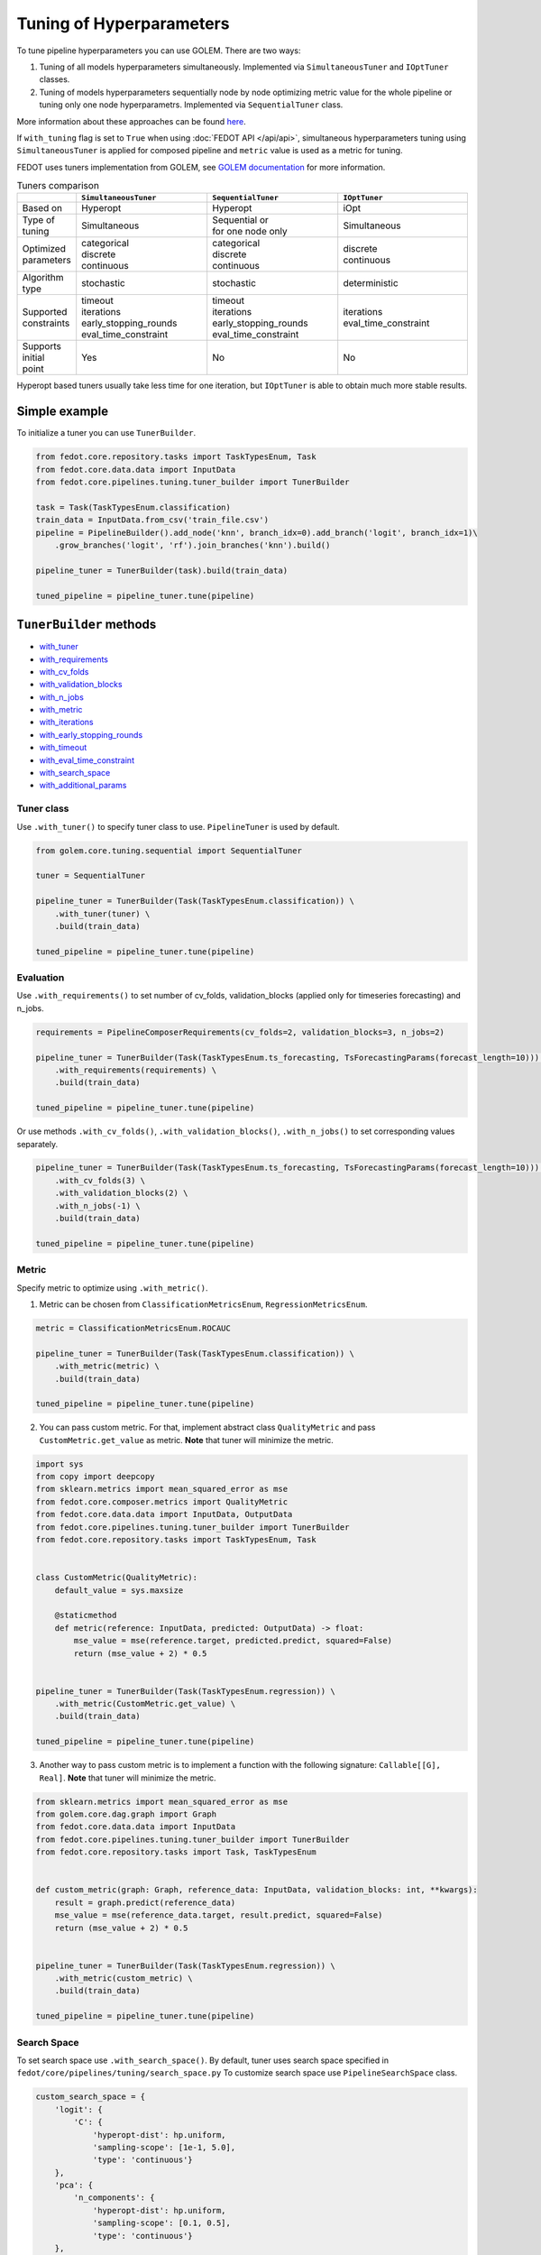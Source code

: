 Tuning of Hyperparameters
=========================
To tune pipeline hyperparameters you can use GOLEM. There are two ways:

1. Tuning of all models hyperparameters simultaneously. Implemented via ``SimultaneousTuner`` and ``IOptTuner`` classes.

2. Tuning of models hyperparameters sequentially node by node optimizing metric value for the whole pipeline or tuning
   only one node hyperparametrs. Implemented via ``SequentialTuner`` class.

More information about these approaches can be found
`here <https://towardsdatascience.com/hyperparameters-tuning-for-machine-learning-model-ensembles-8051782b538b>`_.

If ``with_tuning`` flag is set to ``True`` when using :doc:`FEDOT API </api/api>`, simultaneous hyperparameters tuning
using ``SimultaneousTuner`` is applied for composed pipeline and ``metric`` value is used as a metric for tuning.

FEDOT uses tuners implementation from GOLEM, see `GOLEM documentation`_ for more information.

.. list-table:: Tuners comparison
   :widths: 10 30 30 30
   :header-rows: 1

   * -
     - ``SimultaneousTuner``
     - ``SequentialTuner``
     - ``IOptTuner``
   * - Based on
     - Hyperopt
     - Hyperopt
     - iOpt
   * - Type of tuning
     - Simultaneous
     - | Sequential or
       | for one node only
     - Simultaneous
   * - | Optimized
       | parameters
     - | categorical
       | discrete
       | continuous
     - | categorical
       | discrete
       | continuous
     - | discrete
       | continuous
   * - Algorithm type
     - stochastic
     - stochastic
     - deterministic
   * - | Supported
       | constraints
     - | timeout
       | iterations
       | early_stopping_rounds
       | eval_time_constraint
     - | timeout
       | iterations
       | early_stopping_rounds
       | eval_time_constraint
     - | iterations
       | eval_time_constraint
   * - | Supports initial
       | point
     - Yes
     - No
     - No

Hyperopt based tuners usually take less time for one iteration, but ``IOptTuner`` is able to obtain much more stable results.


Simple example
~~~~~~~~~~~~~~

To initialize a tuner you can use ``TunerBuilder``.

.. code-block:: python

    from fedot.core.repository.tasks import TaskTypesEnum, Task
    from fedot.core.data.data import InputData
    from fedot.core.pipelines.tuning.tuner_builder import TunerBuilder

    task = Task(TaskTypesEnum.classification)
    train_data = InputData.from_csv('train_file.csv')
    pipeline = PipelineBuilder().add_node('knn', branch_idx=0).add_branch('logit', branch_idx=1)\
        .grow_branches('logit', 'rf').join_branches('knn').build()

    pipeline_tuner = TunerBuilder(task).build(train_data)

    tuned_pipeline = pipeline_tuner.tune(pipeline)

``TunerBuilder`` methods
~~~~~~~~~~~~~~~~~~~~~~~~

* with_tuner_
* with_requirements_
* with_cv_folds_
* with_validation_blocks_
* with_n_jobs_
* with_metric_
* with_iterations_
* with_early_stopping_rounds_
* with_timeout_
* with_eval_time_constraint_
* with_search_space_
* with_additional_params_

Tuner class
-----------

.. _with_tuner:

Use ``.with_tuner()`` to specify tuner class to use. ``PipelineTuner`` is used by default.

.. code-block:: python

    from golem.core.tuning.sequential import SequentialTuner

    tuner = SequentialTuner

    pipeline_tuner = TunerBuilder(Task(TaskTypesEnum.classification)) \
        .with_tuner(tuner) \
        .build(train_data)

    tuned_pipeline = pipeline_tuner.tune(pipeline)

Evaluation
----------

.. _with_requirements:

Use ``.with_requirements()`` to set number of cv_folds, validation_blocks (applied only for timeseries forecasting) and n_jobs.

.. code-block:: python

    requirements = PipelineComposerRequirements(cv_folds=2, validation_blocks=3, n_jobs=2)

    pipeline_tuner = TunerBuilder(Task(TaskTypesEnum.ts_forecasting, TsForecastingParams(forecast_length=10))) \
        .with_requirements(requirements) \
        .build(train_data)

    tuned_pipeline = pipeline_tuner.tune(pipeline)

.. _with_cv_folds:

.. _with_validation_blocks:

.. _with_n_jobs:

Or use methods ``.with_cv_folds()``, ``.with_validation_blocks()``, ``.with_n_jobs()`` to set corresponding values separately.

.. code-block:: python

    pipeline_tuner = TunerBuilder(Task(TaskTypesEnum.ts_forecasting, TsForecastingParams(forecast_length=10))) \
        .with_cv_folds(3) \
        .with_validation_blocks(2) \
        .with_n_jobs(-1) \
        .build(train_data)

    tuned_pipeline = pipeline_tuner.tune(pipeline)

Metric
------

.. _with_metric:

Specify metric to optimize using ``.with_metric()``.

1. Metric can be chosen from ``ClassificationMetricsEnum``, ``RegressionMetricsEnum``.

.. code-block:: python

    metric = ClassificationMetricsEnum.ROCAUC

    pipeline_tuner = TunerBuilder(Task(TaskTypesEnum.classification)) \
        .with_metric(metric) \
        .build(train_data)

    tuned_pipeline = pipeline_tuner.tune(pipeline)

2. You can pass custom metric. For that, implement abstract class ``QualityMetric`` and pass ``CustomMetric.get_value`` as metric. **Note** that tuner will minimize the metric.

.. code-block:: python

    import sys
    from copy import deepcopy
    from sklearn.metrics import mean_squared_error as mse
    from fedot.core.composer.metrics import QualityMetric
    from fedot.core.data.data import InputData, OutputData
    from fedot.core.pipelines.tuning.tuner_builder import TunerBuilder
    from fedot.core.repository.tasks import TaskTypesEnum, Task


    class CustomMetric(QualityMetric):
        default_value = sys.maxsize

        @staticmethod
        def metric(reference: InputData, predicted: OutputData) -> float:
            mse_value = mse(reference.target, predicted.predict, squared=False)
            return (mse_value + 2) * 0.5


    pipeline_tuner = TunerBuilder(Task(TaskTypesEnum.regression)) \
        .with_metric(CustomMetric.get_value) \
        .build(train_data)

    tuned_pipeline = pipeline_tuner.tune(pipeline)

3. Another way to pass custom metric is to implement a function with the following signature: ``Callable[[G], Real]``. **Note** that tuner will minimize the metric.

.. code-block:: python

    from sklearn.metrics import mean_squared_error as mse
    from golem.core.dag.graph import Graph
    from fedot.core.data.data import InputData
    from fedot.core.pipelines.tuning.tuner_builder import TunerBuilder
    from fedot.core.repository.tasks import Task, TaskTypesEnum


    def custom_metric(graph: Graph, reference_data: InputData, validation_blocks: int, **kwargs):
        result = graph.predict(reference_data)
        mse_value = mse(reference_data.target, result.predict, squared=False)
        return (mse_value + 2) * 0.5


    pipeline_tuner = TunerBuilder(Task(TaskTypesEnum.regression)) \
        .with_metric(custom_metric) \
        .build(train_data)

    tuned_pipeline = pipeline_tuner.tune(pipeline)

Search Space
------------

.. _with_search_space:

To set search space use ``.with_search_space()``. By default, tuner uses search space specified in ``fedot/core/pipelines/tuning/search_space.py``
To customize search space use ``PipelineSearchSpace`` class.

.. code-block:: python

    custom_search_space = {
        'logit': {
            'C': {
                'hyperopt-dist': hp.uniform,
                'sampling-scope': [1e-1, 5.0],
                'type': 'continuous'}
        },
        'pca': {
            'n_components': {
                'hyperopt-dist': hp.uniform,
                'sampling-scope': [0.1, 0.5],
                'type': 'continuous'}
        },
        'knn': {
            'n_neighbors': {
                'hyperopt-dist': hp.uniformint,
                'sampling-scope': [1, 20],
                'type': 'discrete'},
            'weights': {
                'hyperopt-dist': hp.choice,
                'sampling-scope': [["uniform", "distance"]],
                'type': 'categorical'},
            'p': {
                'hyperopt-dist': hp.choice,
                'sampling-scope': [[1, 2]],
                'type': 'categorical'}
        }
    }
    search_space = PipelineSearchSpace(custom_search_space=custom_search_space, replace_default_search_space=True)

    pipeline_tuner = TunerBuilder(Task(TaskTypesEnum.classification)) \
            .with_search_space(search_space) \
            .build(train_data)

    tuned_pipeline = pipeline_tuner.tune(pipeline)

Additional parameters
---------------------

.. _with_additional_params:

If there is no ``TunerBuilder`` function to set a specific parameter of a tuner use ``.with_additional_params()``.

Possible additional parameters you can see in the `GOLEM documentation`_.

For example, you can set algorithm for with signature similar to ``hyperopt.tse.suggest`` for ``SimultaneousTuner`` or
``SequentialTuner``.

By default, ``hyperopt.tse.suggest`` is used.

.. code-block:: python

    pipeline_tuner = TunerBuilder(Task(TaskTypesEnum.classification)) \
        .with_additional_params(algo = hyperopt.rand.suggest) \
        .build(train_data)

    tuned_pipeline = pipeline_tuner.tune(pipeline)

For ``IOptTuner`` such parameters as ``r``, ``evolvent_density``, ``eps_r`` and etc can be set.

.. code-block:: python

    pipeline_tuner = TunerBuilder(Task(TaskTypesEnum.classification)) \
        .with_tuner(IOptTuner) \
        .with_additional_params(r = 1, evolvent_density = 5) \
        .build(train_data)

    tuned_pipeline = pipeline_tuner.tune(pipeline)

Constraints
-----------

.. _with_timeout:

* Use ``.with_timeout()`` to set timeout for tuning.

.. _with_iterations:

* Use ``.with_iterations()`` to set maximal number of tuning iterations.

.. _with_early_stopping_rounds:

* Use ``.with_early_stopping_rounds()`` to specify after what number of iterations without metric improvement tuning will be stopped.

.. _with_eval_time_constraint:

* Use ``.with_eval_time_constraint()`` to set  time constraint for pipeline fitting while it's evaluation.

.. code-block:: python

    timeout = datetime.timedelta(minutes=1)

    iterations = 500

    early_stopping_rounds = 50

    eval_time_constraint = datetime.timedelta(seconds=30)

    pipeline_tuner = TunerBuilder(task) \
        .with_timeout(timeout) \
        .with_iterations(iterations) \
        .with_early_stopping_rounds(early_stopping_rounds) \
        .with_eval_time_constraint(eval_time_constraint) \
        .build(input_data)

    tuned_pipeline = pipeline_tuner.tune(pipeline)

Examples
~~~~~~~~

Tuning all hyperparameters simultaneously
-----------------------------------------
Example for ``SimultaneousTuner``:

.. code-block:: python

    import datetime
    import hyperopt
    from golem.core.tuning.simultaneous import SimultaneousTuner
    from hyperopt import hp
    from fedot.core.pipelines.pipeline_composer_requirements import PipelineComposerRequirements
    from fedot.core.data.data import InputData
    from fedot.core.pipelines.pipeline_builder import PipelineBuilder
    from fedot.core.pipelines.tuning.search_space import PipelineSearchSpace
    from fedot.core.pipelines.tuning.tuner_builder import TunerBuilder
    from fedot.core.repository.quality_metrics_repository import ClassificationMetricsEnum
    from fedot.core.repository.tasks import TaskTypesEnum, Task

    task = Task(TaskTypesEnum.classification)

    tuner = SimultaneousTuner

    requirements = PipelineComposerRequirements(cv_folds=2, n_jobs=2)

    metric = ClassificationMetricsEnum.ROCAUC

    iterations = 500

    early_stopping_rounds = 50

    timeout = datetime.timedelta(minutes=1)

    eval_time_constraint = datetime.timedelta(seconds=30)

    custom_search_space = {
        'logit': {
            'C': {
                'hyperopt-dist': hp.uniform,
                'sampling-scope': [0.01, 5.0],
                'type': 'continuous'}
        },
        'knn': {
            'n_neighbors': {
                'hyperopt-dist': hp.uniformint,
                'sampling-scope': [1, 20],
                'type': 'discrete'},
            'weights': {
                'hyperopt-dist': hp.choice,
                'sampling-scope': [["uniform", "distance"]],
                'type': 'categorical'},
            'p': {
                'hyperopt-dist': hp.choice,
                'sampling-scope': [[1, 2]],
                'type': 'categorical'}}
    }
    search_space = PipelineSearchSpace(custom_search_space=custom_search_space, replace_default_search_space=True)

    algo = hyperopt.rand.suggest

    train_data = InputData.from_csv('train_file.csv')

    pipeline = PipelineBuilder().add_node('knn', branch_idx=0).add_branch('logit', branch_idx=1) \
        .grow_branches('logit', 'rf').join_branches('knn').build()

    pipeline_tuner = TunerBuilder(task) \
        .with_tuner(tuner) \
        .with_requirements(requirements) \
        .with_metric(metric) \
        .with_iterations(iterations) \
        .with_early_stopping_rounds(early_stopping_rounds) \
        .with_timeout(timeout) \
        .with_search_space(search_space) \
        .with_additional_params(algo=algo) \
        .with_eval_time_constraint(eval_time_constraint) \
        .build(train_data)

    tuned_pipeline = pipeline_tuner.tune(pipeline)

    tuned_pipeline.print_structure()

Tuned pipeline structure:

.. code-block:: python

    Pipeline structure:
    {'depth': 3, 'length': 5, 'nodes': [knn, logit, knn, rf, logit]}
    knn - {'n_neighbors': 3, 'p': 2, 'weights': 'uniform'}
    logit - {'C': 4.564184562288343}
    knn - {'n_neighbors': 6, 'p': 2, 'weights': 'uniform'}
    rf - {'n_jobs': 1, 'bootstrap': True, 'criterion': 'entropy', 'max_features': 0.46348491415788157, 'min_samples_leaf': 11, 'min_samples_split': 2, 'n_estimators': 100}
    logit - {'C': 3.056080157518786}


Example for ``IOptTuner``:

.. code-block:: python

    import datetime
    from golem.core.tuning.iopt_tuner import IOptTuner
    from fedot.core.data.data import InputData
    from fedot.core.pipelines.pipeline_builder import PipelineBuilder
    from fedot.core.pipelines.pipeline_composer_requirements import PipelineComposerRequirements
    from fedot.core.pipelines.tuning.tuner_builder import TunerBuilder
    from fedot.core.repository.quality_metrics_repository import RegressionMetricsEnum
    from fedot.core.repository.tasks import TaskTypesEnum, Task

    task = Task(TaskTypesEnum.regression)

    tuner = IOptTuner

    requirements = PipelineComposerRequirements(cv_folds=2, n_jobs=2)

    metric = RegressionMetricsEnum.MSE

    iterations = 100

    eval_time_constraint = datetime.timedelta(seconds=30)

    train_data = InputData.from_csv('train_data.csv', task='regression')

    pipeline = PipelineBuilder().add_node('knnreg', branch_idx=0).add_branch('rfr', branch_idx=1) \
        .join_branches('knnreg').build()

    pipeline_tuner = TunerBuilder(task) \
        .with_tuner(tuner) \
        .with_requirements(requirements) \
        .with_metric(metric) \
        .with_iterations(iterations) \
        .with_additional_params(eps=0.02, r=1, refine_solution=True) \
        .with_eval_time_constraint(eval_time_constraint) \
        .build(train_data)

    tuned_pipeline = pipeline_tuner.tune(pipeline)

    tuned_pipeline.print_structure()

Tuned pipeline structure:

.. code-block:: python

    Pipeline structure:
    {'depth': 2, 'length': 3, 'nodes': [knnreg, knnreg, rfr]}
    knnreg - {'n_neighbors': 51}
    knnreg - {'n_neighbors': 40}
    rfr - {'n_jobs': 1, 'max_features': 0.05324707031250003, 'min_samples_split': 12, 'min_samples_leaf': 11}

Sequential tuning
-----------------

.. code-block:: python

    import datetime
    from golem.core.tuning.sequential import SequentialTuner
    from fedot.core.data.data import InputData
    from fedot.core.pipelines.pipeline_builder import PipelineBuilder
    from fedot.core.pipelines.tuning.tuner_builder import TunerBuilder
    from fedot.core.repository.quality_metrics_repository import RegressionMetricsEnum
    from fedot.core.repository.tasks import TaskTypesEnum, Task, TsForecastingParams

    task = Task(TaskTypesEnum.ts_forecasting, TsForecastingParams(forecast_length=10))

    tuner = SequentialTuner

    cv_folds = 3

    validation_blocks = 4

    metric = RegressionMetricsEnum.RMSE

    iterations = 1000

    early_stopping_rounds = 50

    timeout = datetime.timedelta(minutes=1)

    train_data = InputData.from_csv_time_series(file_path='train_file.csv',
                                                task=task,
                                                target_column='target_name')

    pipeline = PipelineBuilder() \
        .add_sequence('locf', branch_idx=0) \
        .add_sequence('lagged', branch_idx=1) \
        .join_branches('ridge') \
        .build()

    pipeline_tuner = TunerBuilder(task) \
        .with_tuner(tuner) \
        .with_cv_folds(cv_folds) \
        .with_validation_blocks(validation_blocks) \
        .with_metric(metric) \
        .with_iterations(iterations) \
        .with_early_stopping_rounds(early_stopping_rounds) \
        .with_timeout(timeout) \
        .build(train_data)

    tuned_pipeline = pipeline_tuner.tune(pipeline)

    tuned_pipeline.print_structure()

Tuned pipeline structure:

.. code-block:: python

    Pipeline structure:
    {'depth': 2, 'length': 3, 'nodes': [ridge, locf, lagged]}
    ridge - {'alpha': 9.335457825369645}
    locf - {'part_for_repeat': 0.34751615772622124}
    lagged - {'window_size': 127}

Tuning of a node
----------------

.. code-block:: python

    import datetime
    from golem.core.tuning.sequential import SequentialTuner
    from fedot.core.pipelines.pipeline_composer_requirements import PipelineComposerRequirements
    from fedot.core.pipelines.pipeline_builder import PipelineBuilder
    from fedot.core.pipelines.tuning.tuner_builder import TunerBuilder
    from fedot.core.repository.quality_metrics_repository import RegressionMetricsEnum
    from fedot.core.repository.tasks import TaskTypesEnum, Task
    from test.integration.quality.test_synthetic_tasks import get_regression_data

    task = Task(TaskTypesEnum.regression)

    tuner = SequentialTuner

    requirements = PipelineComposerRequirements(cv_folds=2, n_jobs=-1)

    metric = RegressionMetricsEnum.SMAPE

    timeout = datetime.timedelta(minutes=5)

    train_data = get_regression_data()

    pipeline = PipelineBuilder().add_node('dtreg').grow_branches('lasso').build()


    pipeline_tuner = TunerBuilder(task) \
        .with_tuner(tuner) \
        .with_requirements(requirements) \
        .with_metric(metric) \
        .with_timeout(timeout) \
        .build(train_data)

    pipeline_with_tuned_node = pipeline_tuner.tune_node(pipeline, node_index=1)

    print('Node name: ', pipeline_with_tuned_node.nodes[1].content['name'])
    print('Node parameters: ', pipeline_with_tuned_node.nodes[1].custom_params)

Output:

.. code-block:: python

    Node name:  dtreg
    Node parameters:  {'max_depth': 2, 'min_samples_leaf': 6, 'min_samples_split': 21}

Another examples can be found here:

**Regression**

* `Regression with tuning <https://github.com/nccr-itmo/FEDOT/blob/master/examples/simple/regression/regression_with_tuning.py>`_
* `Regression refinement example <https://github.com/nccr-itmo/FEDOT/blob/master/examples/advanced/decompose/regression_refinement_example.py>`_

**Classification**

* `Classification with tuning <https://github.com/nccr-itmo/FEDOT/blob/master/examples/simple/classification/classification_with_tuning.py>`_
* `Classification refinement example <https://github.com/nccr-itmo/FEDOT/blob/master/examples/advanced/decompose/classification_refinement_example.py>`_
* `Resample example <https://github.com/nccr-itmo/FEDOT/blob/master/examples/simple/classification/resample_example.py>`_
* `Pipeline tuning for classification task <https://github.com/nccr-itmo/FEDOT/blob/master/examples/simple/pipeline_tune.py>`_

**Forecasting**

* `Pipeline tuning for time series forecasting <https://github.com/nccr-itmo/FEDOT/blob/master/examples/simple/time_series_forecasting/tuning_pipelines.py>`_
* `Tuning pipelines with sparse_lagged / lagged node  <https://github.com/nccr-itmo/FEDOT/blob/master/examples/advanced/time_series_forecasting/sparse_lagged_tuning.py>`_
* `Topaz multi time series forecasting <https://github.com/nccr-itmo/FEDOT/blob/master/examples/advanced/time_series_forecasting/multi_ts_arctic_forecasting.py>`_
* `Custom model tuning <https://github.com/nccr-itmo/FEDOT/blob/master/examples/advanced/time_series_forecasting/custom_model_tuning.py>`_
* `Case: river level forecasting with composer <https://github.com/nccr-itmo/FEDOT/blob/master/cases/river_levels_prediction/river_level_case_composer.py>`_
* `Case: river level forecasting (manual) <https://github.com/nccr-itmo/FEDOT/blob/master/cases/river_levels_prediction/river_level_case_manual.py>`_

**Multitask**

* `Multitask pipeline: classification and regression <https://github.com/nccr-itmo/FEDOT/blob/master/examples/advanced/multitask_classification_regression.py>`_

.. _GOLEM documentation: https://thegolem.readthedocs.io/en/latest/api/tuning.html
